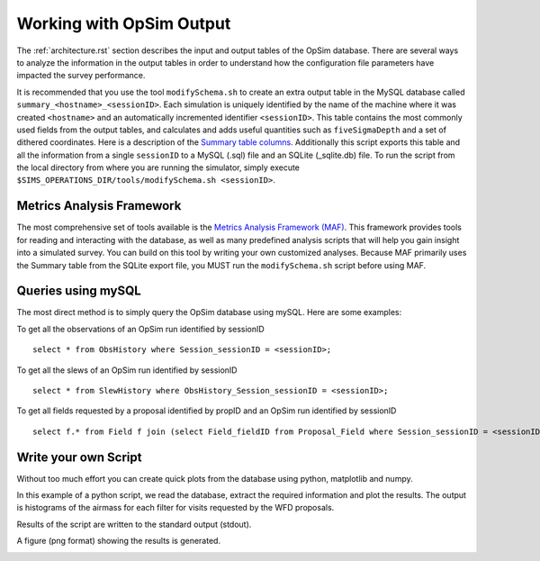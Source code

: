 .. _simulator_output.rst:

*************************
Working with OpSim Output
*************************

The :ref:`architecture.rst` section describes the input 
and output tables of the OpSim database. 
There are several ways to analyze the information in the output tables in
order to understand how the configuration file parameters 
have impacted the survey performance.

It is recommended that you use the tool ``modifySchema.sh`` to create an extra 
output table in the MySQL database called ``summary_<hostname>_<sessionID>``.
Each simulation is uniquely identified by the name of the machine where it was created 
``<hostname>`` and an automatically incremented identifier ``<sessionID>``.
This table contains
the most commonly used fields from the output tables, and calculates and adds
useful quantities such as ``fiveSigmaDepth`` and a set of dithered coordinates.
Here is a description of the `Summary table columns <https://confluence.lsstcorp.org/display/SIM/Summary+Table+Column+Descriptions>`_.  
Additionally this script exports this table and  all the information from a 
single ``sessionID`` to a MySQL (.sql) file and an SQLite (_sqlite.db) file.
To run the script from the local directory from where you are running the
simulator, simply execute ``$SIMS_OPERATIONS_DIR/tools/modifySchema.sh <sessionID>``.


Metrics Analysis Framework
==========================
The most comprehensive set of tools available is the
`Metrics Analysis Framework (MAF) <https://confluence.lsstcorp.org/display/SIM/MAF+documentation>`_.  
This framework provides tools for reading and interacting with the database,
as well as many predefined analysis scripts that will help you gain insight 
into a simulated survey. You can build on this tool by writing your 
own customized analyses. Because MAF primarily uses the Summary table from
the SQLite export file, you MUST run the ``modifySchema.sh`` script before 
using MAF.

Queries using mySQL
===================
The most direct method is to simply query the OpSim database using mySQL.
Here are some examples:

To get all the observations of an OpSim run identified by sessionID ::

	select * from ObsHistory where Session_sessionID = <sessionID>;

To get all the slews of an OpSim run identified by sessionID ::

	select * from SlewHistory where ObsHistory_Session_sessionID = <sessionID>;

To get all fields requested by a proposal identified by propID and an OpSim run identified by sessionID ::

	select f.* from Field f join (select Field_fieldID from Proposal_Field where Session_sessionID = <sessionID> and Proposal_propID = <propID>) pf on f.fieldID = pf.Field_fieldID;

Write your own Script
=====================
Without too much effort you can create quick plots from the database
using python, matplotlib and numpy. 

In this example of a python script, we read the database, extract the 
required information and plot the results. The output is  histograms 
of the airmass for each filter for visits requested by the WFD proposals. 

.. literalinclude :: _static/airmass.py

Results of the script are written to the standard output (stdout).

.. literalinclude :: _static/airmass_output.txt

A figure (png format) showing the results is generated.

.. image :: _static/hewelhog_1008_airmass_allfilters.png
   :width: 700 px
